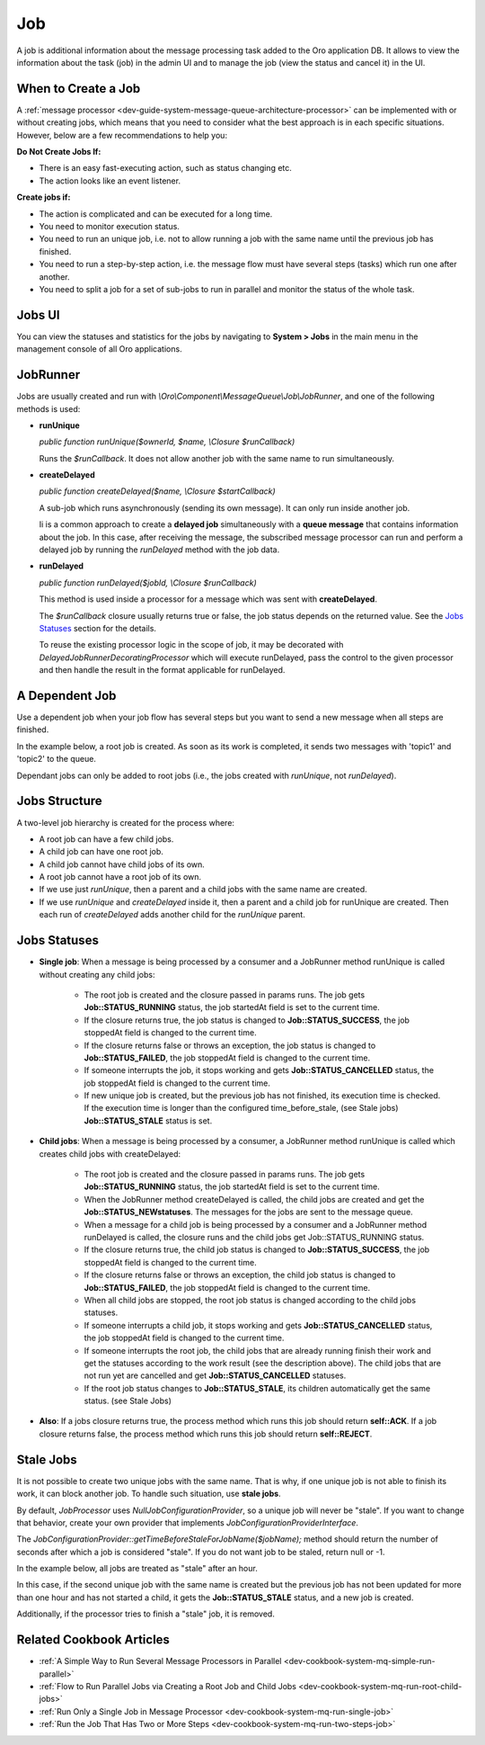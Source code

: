 .. _dev-guide-system-message-queue-architecture-job:

Job
===

A job is additional information about the message processing task added to the Oro application DB. It allows to view the information about the task (job) in the admin UI and to manage the job (view the status and cancel it) in the UI.

When to Create a Job
--------------------

A :ref:`message processor <dev-guide-system-message-queue-architecture-processor>` can be implemented with or without creating jobs, which means that you need to consider what the best approach is in each specific situations. However, below are a few recommendations to help you: 

**Do Not Create Jobs If:**

* There is an easy fast-executing action, such as status changing etc.
* The action looks like an event listener.

**Create jobs if:**

* The action is complicated and can be executed for a long time.
* You need to monitor execution status.
* You need to run an unique job, i.e. not to allow running a job with the same name until the previous job has finished.
* You need to run a step-by-step action, i.e. the message flow must have several steps (tasks) which run one after another.
* You need to split a job for a set of sub-jobs to run in parallel and monitor the status of the whole task.

Jobs UI
-------

You can view the statuses and statistics for the jobs by navigating to **System > Jobs** in the main menu in the management console of all Oro applications.

.. image:: /dev_guide/system/message_queue/architecture/img/jobs.jpg
    :alt: Scheduled Jobs in admin UI

JobRunner
---------

Jobs are usually created and run with *\\Oro\\Component\\MessageQueue\\Job\\JobRunner*, and one of the following methods is used:

* **runUnique**

  *public function runUnique($ownerId, $name, \\Closure $runCallback)*

  Runs the *$runCallback*. It does not allow another job with the same name to run simultaneously.

* **createDelayed**

  *public function createDelayed($name, \\Closure $startCallback)*

  A sub-job which runs asynchronously (sending its own message). It can only run inside another job.

  Ii is a common approach to create a **delayed job** simultaneously with a **queue message** that contains information about the job. In this case, after receiving the message, the subscribed message processor can run and perform a delayed job by running the *runDelayed* method with the job data.

* **runDelayed**

  *public function runDelayed($jobId, \\Closure $runCallback)*

  This method is used inside a processor for a message which was sent with **createDelayed**.

  The *$runCallback* closure usually returns true or false, the job status depends on the returned value. See the `Jobs Statuses`_ section for the details.

  To reuse the existing processor logic in the scope of job, it may be decorated with *DelayedJobRunnerDecoratingProcessor* which will execute runDelayed, pass the control to the given processor and then handle the result in the format applicable for runDelayed.

A Dependent Job
---------------

Use a dependent job when your job flow has several steps but you want to send a new message when all steps are finished.

In the example below, a root job is created. As soon as its work is completed, it sends two messages with 'topic1' and 'topic2' to the queue.

.. code-block:: php
    :linenos:

    class MessageProcessor implements MessageProcessorInterface
    {
        /**
         * @var JobRunner
         */
        private $jobRunner;

        /**
         * @var DependentJobService
         */
        private $dependentJob;

        public function process(MessageInterface $message, SessionInterface $session)
        {
            $data = JSON::decode($message->getBody());

            $result = $this->jobRunner->runUnique(
                $message->getMessageId(),
                'oro:index:reindex',
                function (JobRunner $runner, Job $job) use ($data) {
                    // register two dependent jobs
                    // next messages will be sent to queue when that job and all children are finished
                    $context = $this->dependentJob->createDependentJobContext($job->getRootJob());
                    $context->addDependentJob('topic1', 'message1');
                    $context->addDependentJob('topic2', 'message2', MessagePriority::VERY_HIGH);

                    $this->dependentJob->saveDependentJob($context);

                    // some work to do

                    return true; // if you want to ACK message or false to REJECT
                }
            );

            return $result ? self::ACK : self::REJECT;
        }
    }

Dependant jobs can only be added to root jobs (i.e., the jobs created with *runUnique*, not *runDelayed*).

Jobs Structure
--------------

A two-level job hierarchy is created for the process where:

* A root job can have a few child jobs.
* A child job can have one root job.
* A child job cannot have child jobs of its own.
* A root job cannot have a root job of its own.
* If we use just *runUnique*, then a parent and a child jobs with the same name are created.
* If we use *runUnique* and *createDelayed* inside it, then a parent and a child job for runUnique are created. Then each run of *createDelayed* adds another child for the *runUnique* parent.

Jobs Statuses
-------------

* **Single job**: When a message is being processed by a consumer and a JobRunner method runUnique is called without creating any child jobs:

    * The root job is created and the closure passed in params runs. The job gets **Job::STATUS_RUNNING** status, the job startedAt field is set to the current time.
    * If the closure returns true, the job status is changed to **Job::STATUS_SUCCESS**, the job stoppedAt field is changed to the current time.
    * If the closure returns false or throws an exception, the job status is changed to **Job::STATUS_FAILED**, the job stoppedAt field is changed to the current time.
    * If someone interrupts the job, it stops working and gets **Job::STATUS_CANCELLED** status, the job stoppedAt field is changed to the current time.
    * If new unique job is created, but the previous job has not finished, its execution time is checked. If the execution time is longer than the configured time_before_stale, (see Stale jobs) **Job::STATUS_STALE** status is set.

* **Child jobs**: When a message is being processed by a consumer, a JobRunner method runUnique is called which creates child jobs with createDelayed:

    * The root job is created and the closure passed in params runs. The job gets **Job::STATUS_RUNNING** status, the job startedAt field is set to the current time.
    * When the JobRunner method createDelayed is called, the child jobs are created and get the **Job::STATUS_NEWstatuses**. The messages for the jobs are sent to the message queue.
    * When a message for a child job is being processed by a consumer and a JobRunner method runDelayed is called, the closure runs and the child jobs get Job::STATUS_RUNNING status.
    * If the closure returns true, the child job status is changed to **Job::STATUS_SUCCESS**, the job stoppedAt field is changed to the current time.
    * If the closure returns false or throws an exception, the child job status is changed to **Job::STATUS_FAILED**, the job stoppedAt field is changed to the current time.
    * When all child jobs are stopped, the root job status is changed according to the child jobs statuses.
    * If someone interrupts a child job, it stops working and gets **Job::STATUS_CANCELLED** status, the job stoppedAt field is changed to the current time.
    * If someone interrupts the root job, the child jobs that are already running finish their work and get the statuses according to the work result (see the description above). The child jobs that are not run yet are cancelled and get **Job::STATUS_CANCELLED** statuses.
    * If the root job status changes to **Job::STATUS_STALE**, its children automatically get the same status. (see Stale Jobs)

* **Also**: If a jobs closure returns true, the process method which runs this job should return **self::ACK**. If a job closure returns false, the process method which runs this job should return **self::REJECT**.

Stale Jobs
----------

It is not possible to create two unique jobs with the same name. That is why, if one unique job is not able to finish its work, it can block another job. To handle such situation, use **stale jobs**.

By default, *JobProcessor* uses *NullJobConfigurationProvider*, so a unique job will never be "stale". If you want to change that behavior, create your own provider that implements *JobConfigurationProviderInterface*.

The *JobConfigurationProvider::getTimeBeforeStaleForJobName($jobName);* method should return the number of seconds after which a job is considered "stale". If you do not want job to be staled, return null or -1.

In the example below, all jobs are treated as "stale" after an hour.

.. code-block:: php
    :linenos:

    <?php

    use Oro\Component\MessageQueue\Provider\JobConfigurationProviderInterface;

    class JobConfigurationProvider implements JobConfigurationProviderInterface
    {
        /**
         * {@inheritdoc}
         */
        public function getTimeBeforeStaleForJobName($jobName)
        {
            return 3600;
        }
    }

    $jobProcessor = new JobProcessor(/* arguments */);
    $jobProcessor->setJobConfigurationProvider(new JobConfigurationProvider());

In this case, if the second unique job with the same name is created but the previous job has not been updated for more than one hour and has not started a child, it gets the **Job::STATUS_STALE** status, and a new job is created.

Additionally, if the processor tries to finish a "stale" job, it is removed.

Related Cookbook Articles
-------------------------

* :ref:`A Simple Way to Run Several Message Processors in Parallel <dev-cookbook-system-mq-simple-run-parallel>`
* :ref:`Flow to Run Parallel Jobs via Creating a Root Job and Child Jobs <dev-cookbook-system-mq-run-root-child-jobs>`
* :ref:`Run Only a Single Job in Message Processor <dev-cookbook-system-mq-run-single-job>`
* :ref:`Run the Job That Has Two or More Steps <dev-cookbook-system-mq-run-two-steps-job>`
